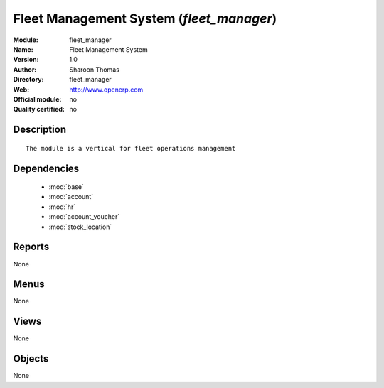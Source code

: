
.. module:: fleet_manager
    :synopsis: Fleet Management System 
    :noindex:
.. 

.. raw:: html

    <link rel="stylesheet" href="../_static/hide_objects_in_sidebar.css" type="text/css" />

Fleet Management System (*fleet_manager*)
=========================================
:Module: fleet_manager
:Name: Fleet Management System
:Version: 1.0
:Author: Sharoon Thomas
:Directory: fleet_manager
:Web: http://www.openerp.com
:Official module: no
:Quality certified: no

Description
-----------

::

  The module is a vertical for fleet operations management

Dependencies
------------

 * :mod:`base`
 * :mod:`account`
 * :mod:`hr`
 * :mod:`account_voucher`
 * :mod:`stock_location`

Reports
-------

None


Menus
-------


None


Views
-----


None



Objects
-------

None
